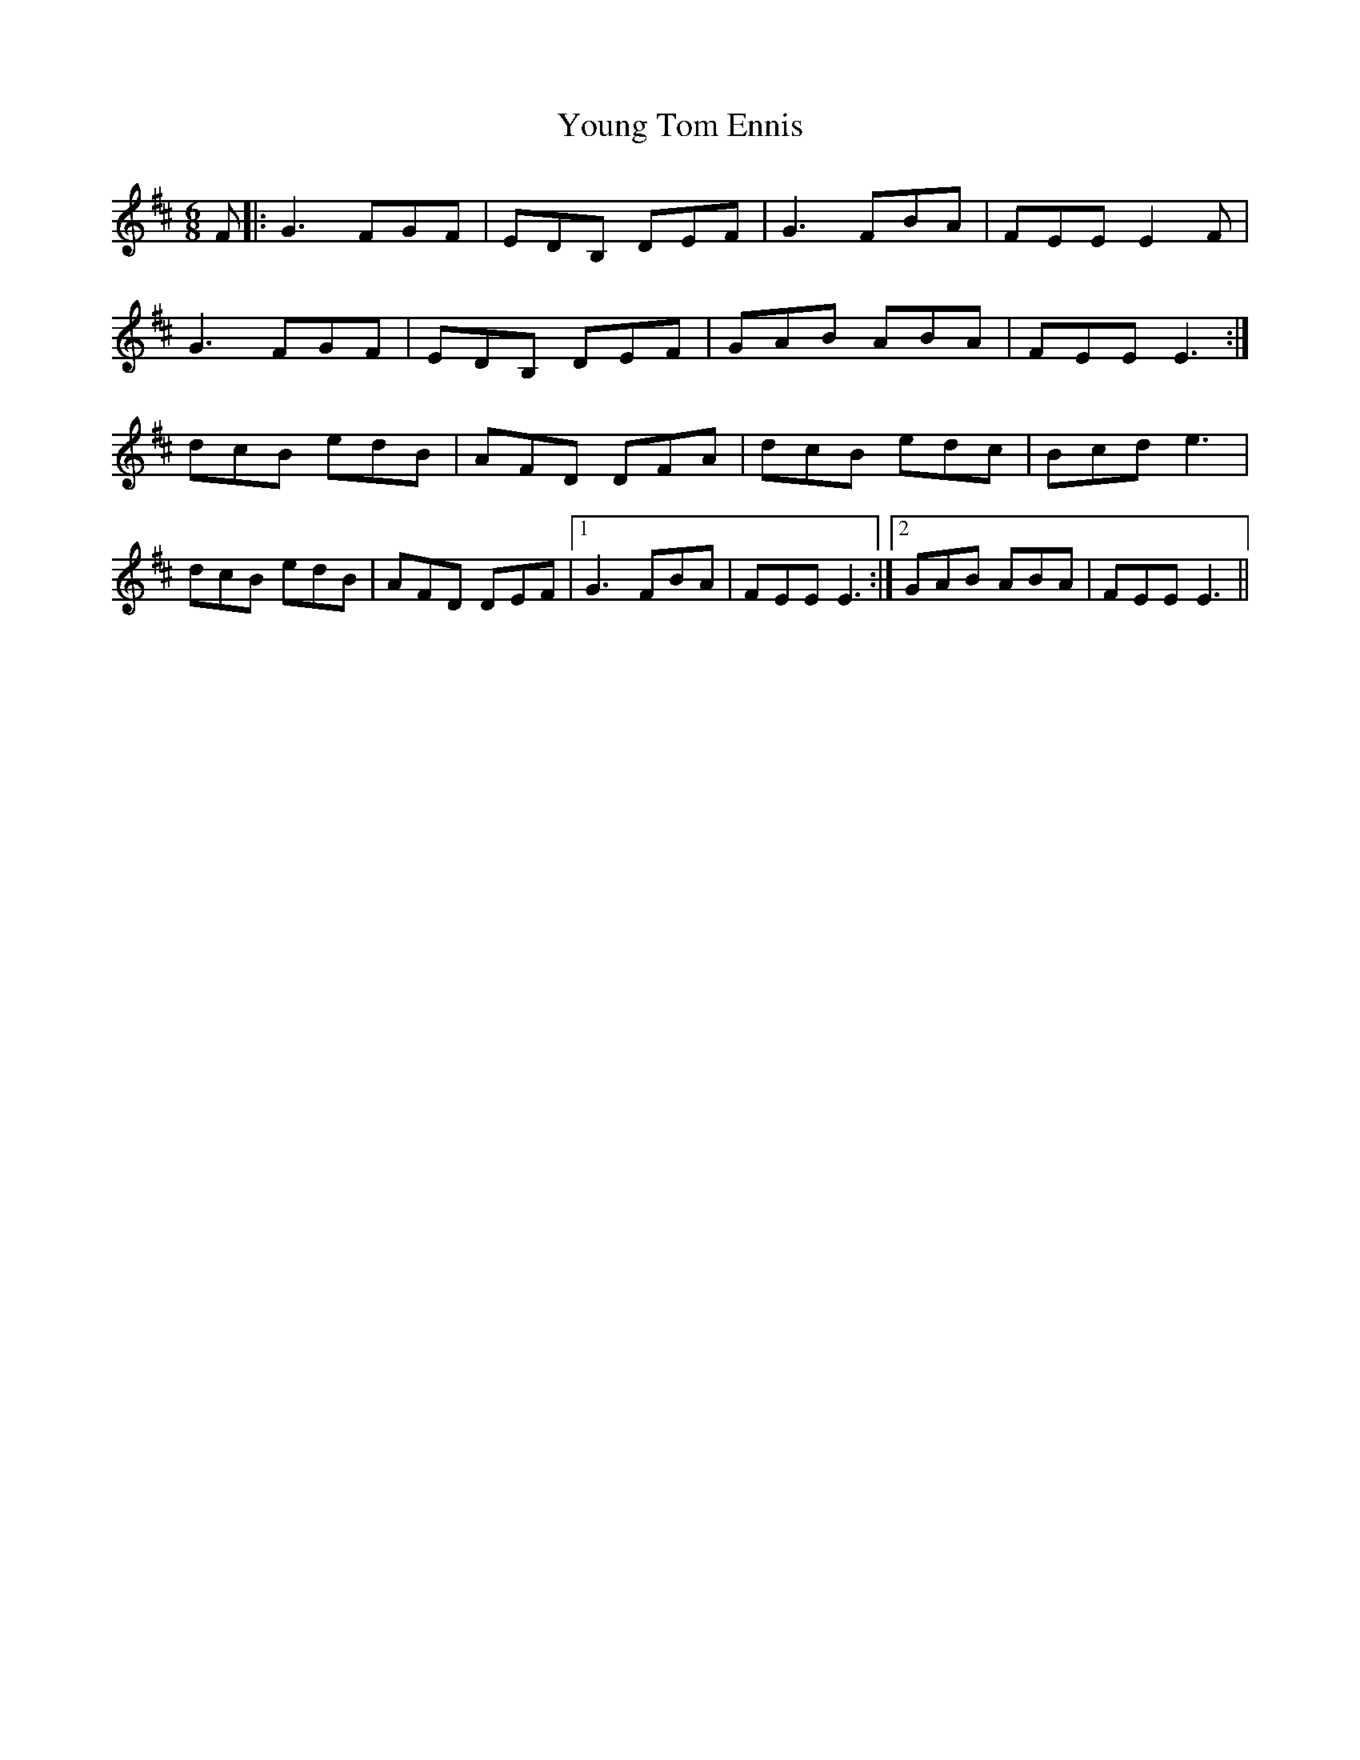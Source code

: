 X: 43595
T: Young Tom Ennis
R: jig
M: 6/8
K: Edorian
F|:G3 FGF|EDB, DEF|G3 FBA|FEE E2F|
G3 FGF|EDB, DEF|GAB ABA|FEE E3:|
dcB edB|AFD DFA|dcB edc|Bcd e3|
dcB edB|AFD DEF|1 G3 FBA|FEE E3:|2 GAB ABA|FEE E3||

